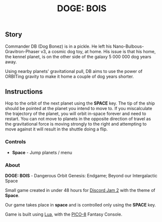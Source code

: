 #+TITLE: DOGE: BOIS
#+ICON: game/favicon.png
#+ICON_MODE: pixelated
#+ICON_TYPE: normal
#+TYPE: game
#+LANG: pico
#+PLACEHOLDER: game/placeholder.png
#+LANDSCAPE: nil
#+GAME: game/index.js

** Story
Commander DB (Dog Bonez) is in a pickle. He left his Nano-Bulbous-Gravitron-Phaser v3, a cosmic dog toy, at home.
His issue is that his home, the kennel planet, is on the other side of the galaxy 5 000 000 dog years away.

Using nearby planets' gravitational pull, DB aims to use the power of ORBITing gravity to make it home a couple of dog years shorter.
** Instructions

Hop to the orbit of the next planet using the *SPACE* key.
The tip of the ship should be pointed at the planet you intend to move to.
If you miscalculate the trajectory of the planet, you will orbit in-space forever and need to restart.
You can not move to planets in the opposite direction of travel as the gravitational force is moving strongly to the right
and attempting to move against it will result in the shuttle doing a flip.

*** Controls

- *Space* - Jump planets / menu

*** About

*DOGE: BOIS* - Dangerous Orbit Genesis: Endgame; Beyond our Intergalactic Space

Small game created in under 48 hours for [[https://itch.io/jam/discord-jam-2][Discord Jam 2]] with the theme of *Space*.

Our game takes place in *space* and is controlled only using the *SPACE* key.

Game is built using [[https://www.lua.org/][Lua]], with the [[https://www.lexaloffle.com/pico-8.php][PICO-8]] Fantasy Console.
